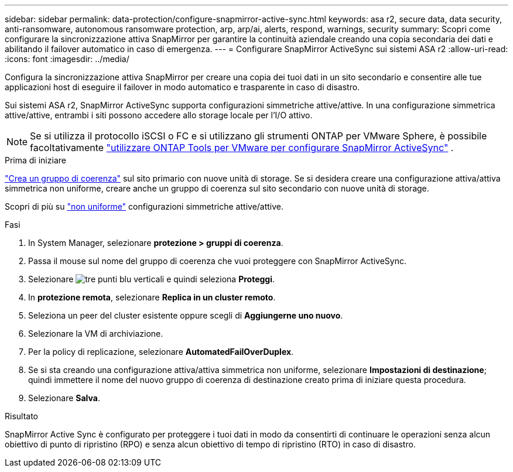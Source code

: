 ---
sidebar: sidebar 
permalink: data-protection/configure-snapmirror-active-sync.html 
keywords: asa r2, secure data, data security, anti-ransomware, autonomous ransomware protection, arp, arp/ai, alerts, respond, warnings, security 
summary: Scopri come configurare la sincronizzazione attiva SnapMirror per garantire la continuità aziendale creando una copia secondaria dei dati e abilitando il failover automatico in caso di emergenza. 
---
= Configurare SnapMirror ActiveSync sui sistemi ASA r2
:allow-uri-read: 
:icons: font
:imagesdir: ../media/


[role="lead"]
Configura la sincronizzazione attiva SnapMirror per creare una copia dei tuoi dati in un sito secondario e consentire alle tue applicazioni host di eseguire il failover in modo automatico e trasparente in caso di disastro.

Sui sistemi ASA r2, SnapMirror ActiveSync supporta configurazioni simmetriche attive/attive. In una configurazione simmetrica attive/attive, entrambi i siti possono accedere allo storage locale per l'I/O attivo.


NOTE: Se si utilizza il protocollo iSCSI o FC e si utilizzano gli strumenti ONTAP per VMware Sphere, è possibile facoltativamente link:https://docs.netapp.com/us-en/netapp-solutions/vmware/vmware-vmsc-with-smas.html["utilizzare ONTAP Tools per VMware per configurare SnapMirror ActiveSync"^] .

.Prima di iniziare
link:create-snapshots.html#step-1-optionally-create-a-consistency-group["Crea un gruppo di coerenza"] sul sito primario con nuove unità di storage. Se si desidera creare una configurazione attiva/attiva simmetrica non uniforme, creare anche un gruppo di coerenza sul sito secondario con nuove unità di storage.

Scopri di più su  https://docs.netapp.com/us-en/ontap/snapmirror-active-sync/#key-concepts["non uniforme"] configurazioni simmetriche attive/attive.

.Fasi
. In System Manager, selezionare *protezione > gruppi di coerenza*.
. Passa il mouse sul nome del gruppo di coerenza che vuoi proteggere con SnapMirror ActiveSync.
. Selezionare image:icon_kabob.gif["tre punti blu verticali"] e quindi seleziona *Proteggi*.
. In *protezione remota*, selezionare *Replica in un cluster remoto*.
. Seleziona un peer del cluster esistente oppure scegli di *Aggiungerne uno nuovo*.
. Selezionare la VM di archiviazione.
. Per la policy di replicazione, selezionare *AutomatedFailOverDuplex*.
. Se si sta creando una configurazione attiva/attiva simmetrica non uniforme, selezionare *Impostazioni di destinazione*; quindi immettere il nome del nuovo gruppo di coerenza di destinazione creato prima di iniziare questa procedura.
. Selezionare *Salva*.


.Risultato
SnapMirror Active Sync è configurato per proteggere i tuoi dati in modo da consentirti di continuare le operazioni senza alcun obiettivo di punto di ripristino (RPO) e senza alcun obiettivo di tempo di ripristino (RTO) in caso di disastro.
